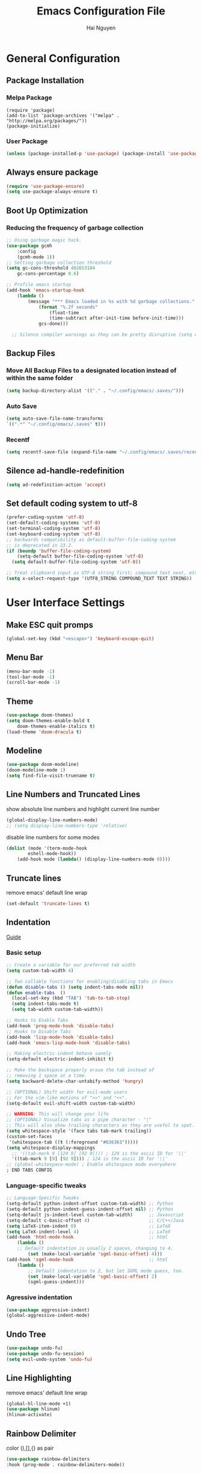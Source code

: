 #+title: Emacs Configuration File
#+author: Hai Nguyen
#+description: This is my Emacs Configuration
* General Configuration
** Package Installation
*** Melpa Package
#+begin_src emacs-lisp (require 'package)
(require 'package)
(add-to-list 'package-archives '("melpa" . "http://melpa.org/packages/"))
(package-initialize)
#+end_src

*** User Package 

#+begin_src emacs-lisp 
(unless (package-installed-p 'use-package) (package-install 'use-package)) 
#+end_src

** Always ensure package

#+begin_src emacs-lisp
(require 'use-package-ensure)
(setq use-package-always-ensure t)
#+end_src

** Boot Up Optimization
*** Reducing the frequency of garbage collection

#+begin_src emacs-lisp
;; Using garbage magic hack.
(use-package gcmh
    :config
    (gcmh-mode 1))
;; Setting garbage collection threshold
(setq gc-cons-threshold 402653184
    gc-cons-percentage 0.6)

;; Profile emacs startup
(add-hook 'emacs-startup-hook
	(lambda ()
	    (message "*** Emacs loaded in %s with %d garbage collections."
		    (format "%.2f seconds"
			    (float-time
			    (time-subtract after-init-time before-init-time)))
		    gcs-done)))

  ;; Silence compiler warnings as they can be pretty disruptive (setq comp-async-report-warnings-errors nil)
#+end_src

** Backup Files
*** Move All Backup Files to a designated location instead of within the same folder

#+begin_src emacs-lisp
(setq backup-directory-alist '(("." . "~/.config/emacs/.saves/")))
#+end_src

*** Auto Save 

#+begin_src emacs-lisp
(setq auto-save-file-name-transforms
`((".*" "~/.config/emacs/.saves" t)))
#+end_src

*** Recentf
#+begin_src emacs-lisp
(setq recentf-save-file (expand-file-name "~/.config/emacs/.saves/recentf"))
#+end_src

** Silence ad-handle-redefinition

#+begin_src emacs-lisp
(setq ad-redefinition-action 'accept)
#+end_src

** Set default coding system to utf-8

#+begin_src emacs-lisp
(prefer-coding-system 'utf-8)
(set-default-coding-systems 'utf-8)
(set-terminal-coding-system 'utf-8)
(set-keyboard-coding-system 'utf-8)
;; backwards compatibility as default-buffer-file-coding-system
;; is deprecated in 23.2.
(if (boundp 'buffer-file-coding-system)
    (setq-default buffer-file-coding-system 'utf-8)
  (setq default-buffer-file-coding-system 'utf-8))

;; Treat clipboard input as UTF-8 string first; compound text next, etc.
(setq x-select-request-type '(UTF8_STRING COMPOUND_TEXT TEXT STRING))
#+end_src

* User Interface Settings
** Make ESC quit promps

#+begin_src emacs-lisp
(global-set-key (kbd "<escape>") 'keyboard-escape-quit)
#+end_src

** Menu Bar

#+begin_src emacs-lisp
(menu-bar-mode -1)
(tool-bar-mode -1)
(scroll-bar-mode -1)
#+end_src 

** Theme

#+begin_src emacs-lisp
(use-package doom-themes)
(setq doom-themes-enable-bold t
    doom-themes-enable-italics t)
(load-theme 'doom-dracula t)
#+end_src

#+RESULTS:
: t

** Modeline

#+begin_src emacs-lisp
(use-package doom-modeline)
(doom-modeline-mode 1)
(setq find-file-visit-truename t)
#+end_src

#+RESULTS:
: ffip

** Line Numbers and Truncated Lines
show absolute line numbers and highlight current line number
#+begin_src emacs-lisp
(global-display-line-numbers-mode)
;; (setq display-line-numbers-type 'relative)
#+end_src

#+RESULTS:
: t
   
disable line numbers for some modes
#+begin_src emacs-lisp
(dolist (mode '(term-mode-hook
        eshell-mode-hook))
    (add-hook mode (lambda() (display-line-numbers-mode 0))))

#+end_src

** Truncate lines
remove emacs' default line wrap
#+begin_src emacs-lisp
(set-default 'truncate-lines t)
#+end_src

** Indentation
[[https://dougie.io/emacs/indentation/][Guide]]
*** Basic setup

#+begin_src emacs-lisp
;; Create a variable for our preferred tab width
(setq custom-tab-width 4)

;; Two callable functions for enabling/disabling tabs in Emacs
(defun disable-tabs () (setq indent-tabs-mode nil))
(defun enable-tabs  ()
  (local-set-key (kbd "TAB") 'tab-to-tab-stop)
  (setq indent-tabs-mode t)
  (setq tab-width custom-tab-width))

;; Hooks to Enable Tabs
(add-hook 'prog-mode-hook 'disable-tabs)
;; Hooks to Disable Tabs
(add-hook 'lisp-mode-hook 'disable-tabs)
(add-hook 'emacs-lisp-mode-hook 'disable-tabs)

;; Making electric-indent behave sanely
(setq-default electric-indent-inhibit t)

;; Make the backspace properly erase the tab instead of
;; removing 1 space at a time.
(setq backward-delete-char-untabify-method 'hungry)

;; (OPTIONAL) Shift width for evil-mode users
;; For the vim-like motions of ">>" and "<<".
(setq-default evil-shift-width custom-tab-width)

;; WARNING: This will change your life
;; (OPTIONAL) Visualize tabs as a pipe character - "|"
;; This will also show trailing characters as they are useful to spot.
(setq whitespace-style '(face tabs tab-mark trailing))
(custom-set-faces
 '(whitespace-tab ((t (:foreground "#636363")))))
(setq whitespace-display-mappings
  ;; '((tab-mark 9 [124 9] [92 9]))) ; 124 is the ascii ID for '\|'
  '((tab-mark 9 [9] [92 9]))) ; 124 is the ascii ID for '\|'
;; (global-whitespace-mode) ; Enable whitespace mode everywhere
; END TABS CONFIG
#+end_src

*** Language-specific tweaks

#+begin_src emacs-lisp
;; Language-Specific Tweaks
(setq-default python-indent-offset custom-tab-width) ;; Python
(setq-default python-indent-guess-indent-offset nil) ;; Python
(setq-default js-indent-level custom-tab-width)      ;; Javascript
(setq-default c-basic-offset 4)                      ;; C/C++/Java
(setq LaTeX-item-indent 0)                           ;; LaTeX
(setq LaTeX-indent-level 4)                          ;; LaTeX
(add-hook 'html-mode-hook                            ;; html
    (lambda ()
    ;; Default indentation is usually 2 spaces, changing to 4.
        (set (make-local-variable 'sgml-basic-offset) 4)))
(add-hook 'sgml-mode-hook                            ;; html
    (lambda ()
        ;; Default indentation to 2, but let SGML mode guess, too.
        (set (make-local-variable 'sgml-basic-offset) 2)
        (sgml-guess-indent)))

#+end_src

#+RESULTS:
| lambda | nil | (set (make-local-variable 'sgml-basic-offset) 2) | (sgml-guess-indent) |

*** Agressive indentation
#+begin_src emacs-lisp
(use-package aggressive-indent)
(global-aggressive-indent-mode)
#+end_src
** Undo Tree

#+begin_src emacs-lisp
(use-package undo-fu)
(use-package undo-fu-session)
(setq evil-undo-system 'undo-fu)
#+end_src

** Line Highlighting
remove emacs' default line wrap
#+begin_src emacs-lisp
(global-hl-line-mode +1)
(use-package hlinum)
(hlinum-activate)
#+end_src

** Rainbow Delimiter
color (),[],{} as pair
#+begin_src emacs-lisp
(use-package rainbow-delimiters
:hook (prog-mode . rainbow-delimiters-mode))
#+end_src

** Scrolling

#+begin_src emacs-lisp
(setq scroll-step 1)
(setq scroll-conservatively 10000)
#+end_src

** Fonts

#+begin_src emacs-lisp
(set-face-attribute 'default nil
    :font "Noto Sans Mono 11"
    :weight 'medium)
(set-face-attribute 'variable-pitch nil
	:font "Noto Sans Mono 11"
    :weight 'medium)
(set-face-attribute 'fixed-pitch nil
    :font "Noto Sans Mono 11"
    :weight 'medium)
;;(setq-default line-spacing 0.10)
(add-to-list 'default-frame-alist '(font . "Noto Sans Mono 11"))
#+end_src

*** Zooming in/out keybindings

#+begin_src emacs-lisp
(global-set-key (kbd "C-=") 'text-scale-increase)
(global-set-key (kbd "C--") 'text-scale-decrease)
(global-set-key (kbd "<C-wheel-up>") 'text-scale-increase)
(global-set-key (kbd "<C-wheel-down>") 'text-scale-decrease)
#+end_src

** Pretty Math Symbol

#+begin_src emacs-lisp
(setq org-pretty-entities t)
#+end_src

* General Packages
** keybinding packages
*** key-chord
#+begin_src emacs-lisp
(use-package key-chord)
#+end_src

*** Evil Mode
  #+begin_src emacs-lisp
  (use-package evil
      :init
      (setq evil-want-integration t)
      (setq evil-want-keybinding nil)
      (setq evil-vsplit-window-right t)
      (setq evil-split-window-below t)
      (evil-mode))
  (use-package evil-collection
      :after evil
      :config
      (evil-collection-init))
  (with-eval-after-load 'evil-maps
  (define-key evil-motion-state-map (kbd "RET") nil))
  #+end_src

  #+RESULTS:
  : t

add keybindings to go back to normal state
#+begin_src emacs-lisp
(setq key-chord-two-keys-delay 0.3)
(key-chord-define evil-insert-state-map "jj" 'evil-normal-state)
(key-chord-mode 1)
#+end_src

*** Which Key
display key functions
  #+begin_src emacs-lisp
(use-package which-key)
(which-key-mode)
  #+end_src

*** General

#+begin_src emacs-lisp
(use-package general
     :config
(general-evil-setup t))
#+end_src

**** set space and C-SPC as global prefix

#+begin_src emacs-lisp
(general-create-definer space-leader
    :states '(normal visual emacs)
    :keymaps 'override
    :prefix "SPC"
    :global-prefix "C-SPC"
)
#+end_src

** Auto Completion Engines
*** Ivy

#+begin_src emacs-lisp
(use-package ivy
    :diminish
    :bind (("C-s" . swiper)
            :map ivy-minibuffer-map
            ("TAB" . ivy-alt-done)
            ("C-l" . ivy-alt-done)
            ("C-j" . ivy-next-line)
            ("C-k" . ivy-previous-line)
            :map ivy-switch-buffer-map
            ("C-k" . ivy-previous-line)
            ("C-l" . ivy-done)
            ("C-d" . ivy-switch-buffer-kill)
            :map ivy-reverse-i-search-map
            ("C-k" . ivy-previous-line)
            ("C-d" . ivy-reverse-i-search-kill))
    :config
    (ivy-mode 1))
#+end_src

*** Ivy Rich

#+begin_src emacs-lisp
(use-package ivy-rich
    :init
    (ivy-rich-mode 1))
#+end_src

*** Counsel

#+begin_src emacs-lisp
(use-package counsel
:bind (("M-x" . counsel-M-x)
        ("C-x b" . counsel-ibuffer)
        ("C-x C-f" . counsel-find-file)
        :map minibuffer-local-map
        ("C-r" . 'counsel-minibuffer-history)))
#+end_src

*** Company

#+begin_src emacs-lisp
(use-package company)
(add-hook 'after-init-hook 'global-company-mode)
#+end_src

*** Electric
**** Indentation

#+begin_src emacs-lisp
(add-hook 'after-init-hook 'electric-indent-mode)
#+end_src

**** parenthesis

#+begin_src emacs-lisp
(add-hook 'after-init-hook 'electric-pair-mode)
(setq electric-pair-preserve t)
(show-paren-mode 1)
(setq show-paren-delay 0)
#+end_src

** Dashboard
*** Configuration
#+begin_src emacs-lisp
(use-package dashboard
  :init      ;; tweak dashboard config before loading it
  (setq dashboard-set-heading-icons t)
  (setq dashboard-set-file-icons t)
  (setq dashboard-banner-logo-title "Emacs Is More Than A Text Editor!")
  ;;(setq dashboard-startup-banner 'logo) ;; use standard emacs logo as bannerj
  (setq dashboard-startup-banner "~/.config/emacs/emacs.txt") ;; use standard emacs logo as bannerj
  (setq dashboard-center-content nil) ;; set to 't' for centered content
  (setq dashboard-items '((recents . 5)
                          (agenda . 5 )
                          (bookmarks . 3)
                          (projects . 3)
                          (registers . 3)))
  :config
  (dashboard-setup-startup-hook)
  (dashboard-modify-heading-icons '((recents . "file-text")
			      (bookmarks . "book"))))
#+end_src

#+RESULTS:
: t

*** Dashboard in Emacsclient

#+begin_src emacs-lisp
(setq initial-buffer-choice (lambda () (get-buffer "*dashboard*")))
#+end_src

** Perspective

#+begin_src emacs-lisp
(use-package perspective
:bind
("C-x C-b" . persp-list-buffers)
:config
(persp-mode)
)
#+end_src

** Dired
instantly update dired
#+begin_src emacs-lisp
(add-hook 'dired-mode-hook 'auto-revert-mode)
#+end_src

#+begin_src emacs-lisp
(use-package all-the-icons-dired
  :init (setq all-the-icons-dired-monochrome nil)
)

(use-package dired-open)
(use-package peep-dired)

(space-leader
    "d d" '(dired :which-key "Open dired")
    "d j" '(dired-jump :which-key "Dired jump to current")
    "d p" '(peep-dired :which-key "Peep-dired"))

(defun fix-peep-dired-next-file()
(interactive)
(delete-other-windows)
(peep-dired-next-file))

(defun fix-peep-dired-prev-file()
(interactive)
(delete-other-windows)
(peep-dired-prev-file))

(with-eval-after-load 'dired
(general-define-key
:states '(normal, visual)
:keymaps 'dired-mode-map
"h" 'dired-up-directory
"l" 'dired-find-file)

(general-define-key
:states '(normal, visual)
:keymaps 'peep-dired-mode-map
"j" 'fix-peep-dired-next-file
"k" 'fix-peep-dired-prev-file))

(add-hook 'peep-dired-hook 'evil-normalize-keymaps)
;; Get file icons in dired
(add-hook 'dired-mode-hook 'all-the-icons-dired-mode)
;; With dired-open plugin, you can launch external programs for certain extensions
;; For example, I set all .png files to open in 'sxiv' and all .mp4 files to open in 'mpv'
(setq dired-open-extensions '(("gif" . "sxiv")
                              ("jpg" . "sxiv")
                              ("jpeg" . "sxiv")
                              ("png" . "sxiv")
                              ("svg" . "sxiv")
                              ("mkv" . "mpv")
                              ("pdf" . "zathura")
                              ("pptx" . "zathura")
                              ("mp4" . "mpv")))
#+end_src

#+begin_src emacs-lisp
 
(eval-after-load  "dired-x" '(defun dired-clean-up-after-deletion (fn)
  "My Clean up after a deleted file or directory FN.
Remove expanded subdir of deleted dir, if any."
  (save-excursion (and (cdr dired-subdir-alist)
                       (dired-goto-subdir fn)
                       (dired-kill-subdir)))

  ;; Offer to kill buffer of deleted file FN.
  (if dired-clean-up-buffers-too
      (progn
        (let ((buf (get-file-buffer fn)))
          (and buf
               (save-excursion ; you never know where kill-buffer leaves you
                 (kill-buffer buf))))
        (let ((buf-list (dired-buffers-for-dir (expand-file-name fn)))
              (buf nil))
          (and buf-list
               (while buf-list
                 (save-excursion (kill-buffer (car buf-list)))
                 (setq buf-list (cdr buf-list)))))))
  ;; Anything else?
  )) 
#+end_src

*** Dired group file and folder together
#+begin_src emacs-lisp
 (defun mydired-sort ()
  "Sort dired listings with directories first."
  (save-excursion
    (let (buffer-read-only)
      (forward-line 2) ;; beyond dir. header 
      (sort-regexp-fields t "^.*$" "[ ]*." (point) (point-max)))
    (set-buffer-modified-p nil)))

(defadvice dired-readin
  (after dired-after-updating-hook first () activate)
  "Sort dired listings with directories first before adding marks."
  (mydired-sort)) 
#+end_src

** Flycheck

#+begin_src emacs-lisp
(use-package flycheck)
(use-package flycheck-haskell)
(global-flycheck-mode)
(setq flycheck-check-syntax-automatically '(mode-enabled save))
#+end_src

#+RESULTS:
: t

** Rainbow mode

show rgb color in emacs
#+begin_src emacs-lisp
(use-package rainbow-mode)
#+end_src

** PDF
better pdf reader
#+begin_src emacs-lisp
(use-package pdf-tools
    :defer t
    :config
    (pdf-tools-install)
    (setq-default pdf-view-display-size 'fit-page)
)
#+end_src

** Projectile

#+begin_src emacs-lisp
(use-package projectile) 
#+end_src

** All The Icons

#+begin_src emacs-lisp
(use-package all-the-icons)
#+end_src

** Emacs Everywhere

#+begin_src emacs-lisp
(use-package emacs-everywhere)
#+end_src

** Sudo Edit

#+begin_src emacs-lisp
(use-package sudo-edit)
#+end_src

** Files
*** Keybindings

#+begin_src emacs-lisp
(space-leader
    "."     '(find-file :which-key "Find file")
    "f f"   '(find-file :which-key "Find file")
    "f r"   '(counsel-recentf :which-key "Recent files")
    "f s"   '(save-buffer :which-key "Save file")
    "f u"   '(sudo-edit-find-file :which-key "Sudo find file")
    "f y"   '(dt/show-and-copy-buffer-path :which-key "Yank file path")
    "f C"   '(copy-file :which-key "Copy file")
    "f D"   '(delete-file :which-key "Delete file")
    "f R"   '(rename-file :which-key "Rename file")
    "f S"   '(write-file :which-key "Save file as...")
    "f U"   '(sudo-edit :which-key "Sudo edit file"))
#+end_src

*** Opening specific file/folder

#+begin_src emacs-lisp
(space-leader
  "- a" '(lambda () (interactive)(find-file "~/orgfiles/agenda.org") :which-key "Org agenda")
  "- e" '(lambda () (interactive)(find-file "~/.config/emacs/config.org") :which-key "Emacs Configuration")
  "- p" '(lambda () (interactive)(find-file "~/Documents/Projects") :which-key "Project Folder")
  "- c" '(lambda () (interactive)(find-file "~/Documents/Class/2022/spring/") :which-key "current class folder")
)
#+end_src

** Anzu

#+begin_src emacs-lisp
(use-package evil-anzu)
(global-anzu-mode)
#+end_src

** Diff Highlight (git)

#+begin_src emacs-lisp
(use-package diff-hl)
(global-diff-hl-mode)
#+end_src

** Org Mode

*** Configuration

#+begin_src emacs-lisp
(add-hook 'org-mode-hook 'org-indent-mode)
(setq org-src-tab-acts-natively t
    org-return-follows-link t
    org-src-preserve-indentation nil
    org-edit-src-content-indentation 0
    org-src-fontify-natively t
    org-confirm-babel-evaluate nil)
#+end_src

*** Org Bullets
Beautify your org bullets
#+begin_src emacs-lisp
(use-package org-bullets)
(add-hook 'org-mode-hook (lambda() (org-bullets-mode 1)))
#+end_src

collapsed all org bullets globally
#+begin_src emacs-lisp
(setq org-startup-folded t)
#+end_src
	
*** Org Todo keywords

#+begin_src emacs-lisp
  (setq org-todo-keywords        ; This overwrites the default Doom org-todo-keywords
          '((sequence
             "TODO(t)"           ; A task that is ready to be tackled
             "[ ](T)"           ; A checkbox
             "|"                 ; The pipe necessary to separate "active" states and "inactive" states
             "[X](D)"           ; A checkbox
             "DONE(d)"           ; Task has been completed
             "CANCELLED(c)" )))  ; Task has been cancelled
#+end_src

*** Org Todo toggle
Org toggle todo
#+begin_src emacs-lisp
(defun org-toggle-todo ()
  (interactive)
  (save-excursion
    (org-back-to-heading t) ;; Make sure command works even if point is
                            ;; below target heading
    (cond ((looking-at "\*+ TODO")
           (org-todo "DONE"))
          ((looking-at "\*+ DONE")
           (org-todo "TODO"))
          ((looking-at "\*+ \\[ \\]")
           (org-todo "[X]"))
          ((looking-at "\*+ \\[X\\]")
           (org-todo "[ ]"))
          (t (message "org toggle")))))

(define-key org-mode-map (kbd "C-c C-d") 'org-toggle-todo)
  
#+end_src
*** Org calenda
#+begin_src emacs-lisp
(define-key org-read-date-minibuffer-local-map (kbd "C-h") (lambda () (interactive) (org-eval-in-calendar '(calendar-backward-day 1))))
(define-key org-read-date-minibuffer-local-map (kbd "C-l") (lambda () (interactive) (org-eval-in-calendar '(calendar-forward-day 1))))
(define-key org-read-date-minibuffer-local-map (kbd "C-k") (lambda () (interactive) (org-eval-in-calendar '(calendar-backward-week 1))))
(define-key org-read-date-minibuffer-local-map (kbd "C-j") (lambda () (interactive) (org-eval-in-calendar '(calendar-forward-week 1))))
(define-key org-read-date-minibuffer-local-map (kbd "C-.") (lambda () (interactive) (org-eval-in-calendar '(calendar-forward-month 1))))
(define-key org-read-date-minibuffer-local-map (kbd "C-,") (lambda () (interactive) (org-eval-in-calendar '(calendar-backward-month 1))))
#+end_src

#+RESULTS:
: calendar-forward-day

*** Generate Table of Contents

#+begin_src emacs-lisp
(use-package toc-org
    :commands toc-org-enable
    :init (add-hook 'org-mode-hook 'toc-org-enable))
#+end_src

*** keybindings
#+begin_src emacs-lisp
(space-leader
       "m *"   '(org-ctrl-c-star :which-key "Org-ctrl-c-star")
       "m +"   '(org-ctrl-c-minus :which-key "Org-ctrl-c-minus")
       "m ."   '(counsel-org-goto :which-key "Counsel org goto")
       "m e"   '(org-export-dispatch :which-key "Org export dispatch")
       "m f"   '(org-footnote-new :which-key "Org footnote new")
       "m h"   '(org-toggle-heading :which-key "Org toggle heading") 
       "m i"   '(org-toggle-item :which-key "Org toggle item")
       "m n"   '(org-store-link :which-key "Org store link")
       "m o"   '(org-set-property :which-key "Org set property")
       "m t"   '(org-todo :which-key "Org todo")
       "m x"   '(org-toggle-checkbox :which-key "Org toggle checkbox")
       "m B"   '(org-babel-tangle :which-key "Org babel tangle")
       "m I"   '(org-toggle-inline-images :which-key "Org toggle inline imager")
       "m T"   '(org-todo-list :which-key "Org todo list")
       "o a"   '(org-agenda :which-key "Org agenda")
       "m s"   '(org-schedule :which-key "Org schedule")
       )
#+end_src
  
*** Latex Preview

#+begin_src emacs-lisp
(require 'org)
(setq org-format-latex-options (plist-put org-format-latex-options :scale 2.0))
#+end_src

#+RESULTS:

*** Inline image

#+begin_src emacs-lisp
(setq org-startup-with-inline-images t)
#+end_src

*** Evil Mode
Enable evil keybindings for org mode
#+begin_src emacs-lisp
(use-package evil-org
  :ensure t
  :after org
  :config
  (require 'evil-org-agenda)
  (evil-org-agenda-set-keys))
(add-hook 'org-mode-hook 'evil-org-mode)

#+end_src

** Org Roam
Org Roam is a note taking tools for emacs
#+begin_src emacs-lisp
(use-package org-roam
:init
(setq org-roam-v2-ack t)
:custom
(org-roam-directory "~/orgfiles/roam")
:config
(org-roam-setup)
)

(space-leader
"n f" '(org-roam-node-find :which-key "find node")
"n i" '(org-roam-node-insert :which-key "insert node")
"n l" '(org-roam-buffer-toggle :which-key "toggle buffer")
)
#+end_src

** MU4E
MU4E is an emacs email client

#+begin_src emacs-lisp

#+end_src

** Yasnippet
Template system for Emacs
#+begin_src emacs-lisp
(use-package yasnippet)
(yas-global-mode 1)
#+end_src

*** Indent
#+begin_src emacs-lisp
(setq yas-indent-line nil)

#+end_src

** Language Support
*** Programming Languages

#+begin_src emacs-lisp
(use-package haskell-mode)
(use-package typescript-mode)
#+end_src

*** html

#+begin_src emacs-lisp
(use-package ac-html)
(use-package ac-html-angular)
(use-package ac-html-csswatcher)
(use-package ac-html-bootstrap)
#+end_src

** Language server, debugger
** Latex

#+begin_src emacs-lisp
(use-package auctex
:defer t)
#+end_src

** Emojis
Display Emoji in Emacs
#+begin_src emacs-lisp
(use-package emojify)
#+end_src

** Atomic Chrome
a package to edit text on a browser
#+begin_src emacs-lisp
(use-package atomic-chrome)
(atomic-chrome-start-server)
#+end_src

** Quickrun
Let you run code in current buffer quickly
#+begin_src emacs-lisp
(use-package quickrun)
(space-leader
       "x x"   '(quickrun :which-key "quickrun")
)
#+end_src

** eyebrowse
eyebrowse is a global minor mode for Emacs that allows you to manage your window configurations in a simple manner, just like tiling window managers like i3wm with their workspaces do. It displays their current state in the modeline by default. The behaviour is modeled after ranger, a file manager written in Python.

#+begin_src emacs-lisp
(use-package eyebrowse)
(eyebrowse-mode t) 
(eyebrowse-setup-opinionated-keys) 
#+end_src

** LSP mode
*** Initialize lsp package
#+begin_src emacs-lisp
(use-package lsp-mode
:init
(setq lsp-keymap-prefix "C-l")
:hook
(prog-mode . lsp-deferred)
:config
(lsp-enable-which-key-integration t)
:commands
(lsp lsp-deferred)
)
#+end_src

*** Setup lsp with other package
#+begin_src emacs-lisp
(use-package lsp-ivy :commands lsp-ivy-workspace-symbol)
#+end_src

* Configuration
** Windows control
*** Split buffer side by side

#+begin_src emacs-lisp
(setq split-height-threshold nil)
(setq split-width-threshold 0)
#+end_src

*** Keybindings
#+begin_src emacs-lisp
(winner-mode 1)
(space-leader 
       ;; Window splits
       "w c"   '(evil-window-delete :which-key "Close window")
       "w d"   '(evil-window-delete :which-key "Close window")
       "w o"   '(delete-other-windows :which-key "Delete other windows")
       "w n"   '(evil-window-new :which-key "New window")
       "w s"   '(evil-window-split :which-key "Horizontal split window")
       "w v"   '(evil-window-vsplit :which-key "Vertical split window")
       "w _"   '(evil-window-set-height :which-key "evil-window-set-height")
       "w |"   '(evil-window-set-width :which-key "evil-window-set-width")

       ;; Window motions
       "w h"   '(evil-window-left :which-key "Window left")
       "w j"   '(evil-window-down :which-key "Window down")
       "w k"   '(evil-window-up :which-key "Window up")
       "w l"   '(evil-window-right :which-key "Window right")
       "w w"   '(evil-window-next :which-key "Goto next window")
       ;; winner mode
       "w <left>"  '(winner-undo :which-key "Winner undo")
       "w <right>" '(winner-redo :which-key "Winner redo"))
#+end_src

** Registers

#+begin_src emacs-lisp
(space-leader
       "r c"   '(copy-to-register :which-key "Copy to register")
       "r f"   '(frameset-to-register :which-key "Frameset to register")
       "r i"   '(insert-register :which-key "Insert register")
       "r j"   '(jump-to-register :which-key "Jump to register")
       "r l"   '(list-registers :which-key "List registers")
       "r n"   '(number-to-register :which-key "Number to register")
       "r r"   '(counsel-register :which-key "Choose a register")
       "r v"   '(view-register :which-key "View a register")
       "r w"   '(window-configuration-to-register :which-key "Window configuration to register")
       "r +"   '(increment-register :which-key "Increment register")
       "r SPC" '(point-to-register :which-key "Point to register"))
#+end_src

** general Keybindings

#+begin_src emacs-lisp
(space-leader
  "SPC"   '(counsel-M-x :which-key "M-x")
  "c c"   '(compile :which-key "Compile")
  "c C"   '(recompile :which-key "Recompile")
  "h r r" '((lambda () (interactive) (load-file "~/.config/emacs/init.el")) :which-key "Reload emacs config")
  "h t t" '(load-theme :which-key "Reload emacs config")
  "t t"   '(toggle-truncate-lines :which-key "Toggle truncate lines"))
#+end_src

** Copy directory to keyring

#+begin_src emacs-lisp
(defun my/dired-copy-dirname-as-kill ()
  "Copy the current directory into the kill ring."
  (interactive)
  (kill-new default-directory))
(space-leader
"y y" 'my/dired-copy-dirname-as-kill)
#+end_src
* Runtime Optimization
** lower GC Threshold gc happens more frquqently in less time
#+begin_src emacs-lisp
(setq gc-cons-threshold (* 2 1000 1000))
#+end_src

